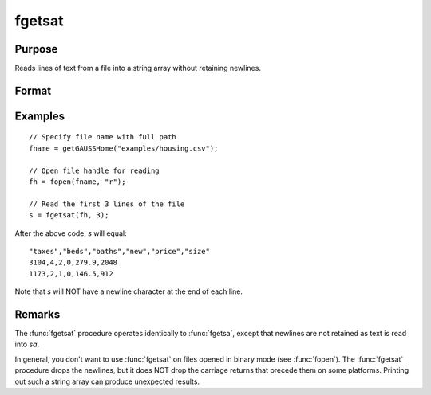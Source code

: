 
fgetsat
==============================================

Purpose
----------------

Reads lines of text from a file into a string array without retaining newlines.

Format
----------------
.. function:: sa = fgetsat(fh, numl)

    :param fh: file handle of a file opened with :func:`fopen`.
    :type fh: scalar

    :param numl: number of lines to read.
    :type numl: scalar

    :return sa: Contains the text read from the file lines specified by the file handle *fh*. :math:`N <= numl`.

    :rtype sa: Nx1 string array

Examples
---------

::

     // Specify file name with full path
     fname = getGAUSSHome("examples/housing.csv");
    
     // Open file handle for reading
     fh = fopen(fname, "r");
    
     // Read the first 3 lines of the file
     s = fgetsat(fh, 3);

After the above code, *s* will equal:

::

    "taxes","beds","baths","new","price","size"
    3104,4,2,0,279.9,2048
    1173,2,1,0,146.5,912

Note that *s* will NOT have a newline character at the end of each line.

Remarks
-------

The :func:`fgetsat` procedure operates identically to :func:`fgetsa`, except that newlines are not
retained as text is read into *sa*.

In general, you don't want to use :func:`fgetsat` on files opened in binary mode
(see :func:`fopen`). The :func:`fgetsat` procedure drops the newlines, but it does NOT drop the
carriage returns that precede them on some platforms. Printing out such
a string array can produce unexpected results.

.. seealso:: Functions :func:`fgetsa`, :func:`fgetst`, :func:`fopen`
